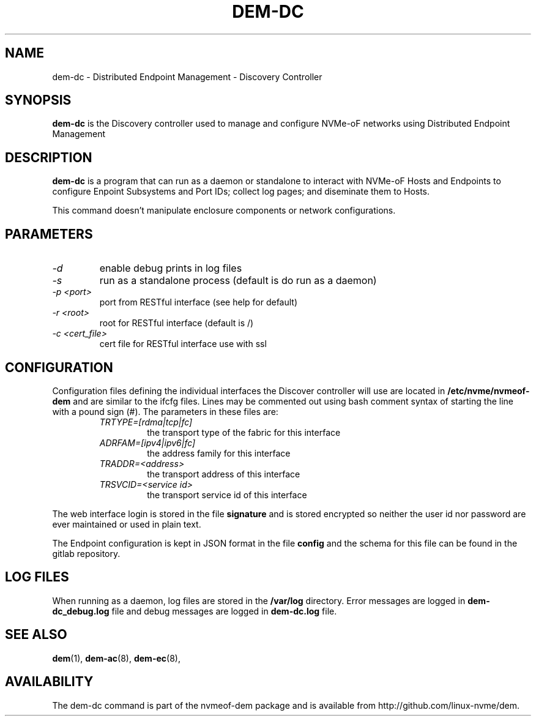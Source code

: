 .\" dem-dc.8 --
.\" Copyright 2018 Intel Corporation, Inc.
.\" May be distributed under the GNU General Public License
.TH DEM-DC 8 "March 2018" "nvmeof-dem" "System Administration"
.SH NAME
dem-dc \-
Distributed Endpoint Management - Discovery Controller
.SH SYNOPSIS
.B dem-dc
is the Discovery controller used to manage and configure NVMe-oF networks
using Distributed Endpoint Management
.SH DESCRIPTION
.B dem-dc
is a program that can run as a daemon or standalone to interact with NVMe-oF
Hosts and Endpoints to configure Enpoint Subsystems and Port IDs; collect log
pages; and diseminate them to Hosts.

This command doesn't manipulate enclosure components or network configurations.

.SH PARAMETERS
.TP
.I -d
enable debug prints in log files
.TP
.I -s
run as a standalone process (default is do run as a daemon)
.TP
.I -p <port>
port from RESTful interface (see help for default)
.TP
.I -r <root>
root for RESTful interface (default is /)
.TP
.I -c <cert_file>
cert file for RESTful interface use with ssl

.SH CONFIGURATION
Configuration files defining the individual interfaces the Discover controller
will use are located in
.B /etc/nvme/nvmeof-dem
and are similar to the ifcfg files.  Lines may be commented out using bash
comment syntax of starting the line with a pound sign (#).  The parameters in
these files are:
.RS
.TP
.I TRTYPE=[rdma|tcp|fc]
the transport type of the fabric for this interface
.TP
.I ADRFAM=[ipv4|ipv6|fc]
the address family for this interface
.TP
.I TRADDR=<address>
the transport address of this interface
.TP
.I TRSVCID=<service id>
the transport service id of this interface
.RE

The web interface login is stored in the file
.B signature
and is stored encrypted so neither the user id nor password are ever
maintained or used in plain text.

The Endpoint configuration is kept in JSON format in the file
.B config
and the schema for this file can be found in the gitlab repository.
.SH LOG FILES
When running as a daemon, log files are stored in the
.B /var/log
directory.  Error messages are logged in
.B dem-dc_debug.log
file and debug messages are logged in
.B dem-dc.log
file.

.SH SEE ALSO
.BR dem (1),
.BR dem-ac (8),
.BR dem-ec (8),
.SH AVAILABILITY
The dem-dc command is part of the nvmeof-dem package and is available from
http://github.com/linux-nvme/dem.

